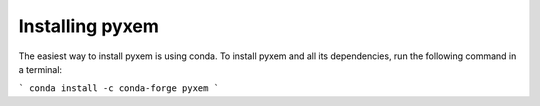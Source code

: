 Installing pyxem
-----------------

The easiest way to install pyxem is using conda. To install pyxem and all its dependencies,
run the following command in a terminal:

```
conda install -c conda-forge pyxem
```

